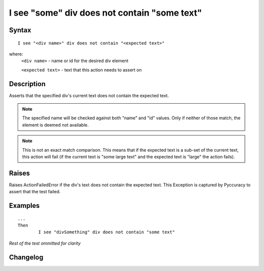 =============================================
I see "some" div does not contain "some text"
=============================================

Syntax
------
::

	I see "<div name>" div does not contain "<expected text>"

where:
	``<div name>`` - name or id for the desired div element
	
	``<expected text>`` - text that this action needs to assert on
	
Description
-----------
Asserts that the specified div's current text does not contain the expected text.

.. note::

   The specified name will be checked against both "name" and "id" values. Only if neither of those match, the element is deemed not available.
   
.. note::

   This is not an exact match comparison. This means that if the expected text is a sub-set of the current text, this action will fail (if the current text is "some large text" and the expected text is "large" the action fails).


Raises
------
Raises ActionFailedError if the div's text does not contain the expected text.
This Exception is captured by Pyccuracy to assert that the test failed.
	
Examples
--------
::

	...
	Then
		I see "divSomething" div does not contain "some text"
	
*Rest of the test ommitted for clarity*

Changelog
---------
.. versionadded:: 0.4
   Div Does Not Contain Text action.
